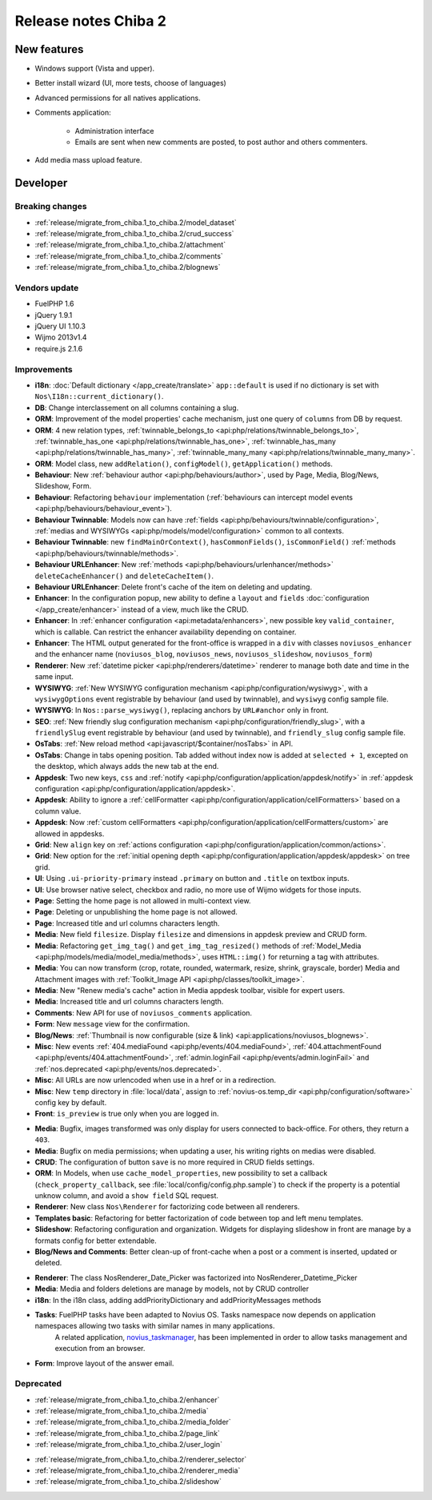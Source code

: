 Release notes Chiba 2
#####################

New features
============

* Windows support (Vista and upper).
* Better install wizard (UI, more tests, choose of languages)
* Advanced permissions for all natives applications.
* Comments application:

    * Administration interface
    * Emails are sent when new comments are posted, to post author and others commenters.

.. versionadded:: Chiba2.1

* Add media mass upload feature.

Developer
=========

Breaking changes
----------------

* :ref:`release/migrate_from_chiba.1_to_chiba.2/model_dataset`
* :ref:`release/migrate_from_chiba.1_to_chiba.2/crud_success`
* :ref:`release/migrate_from_chiba.1_to_chiba.2/attachment`
* :ref:`release/migrate_from_chiba.1_to_chiba.2/comments`
* :ref:`release/migrate_from_chiba.1_to_chiba.2/blognews`

Vendors update
--------------

* FuelPHP 1.6
* jQuery 1.9.1
* jQuery UI 1.10.3
* Wijmo 2013v1.4
* require.js 2.1.6

Improvements
------------

* **i18n**: :doc:`Default dictionary </app_create/translate>` ``app::default`` is used if no dictionary is set with ``Nos\I18n::current_dictionary()``.
* **DB**: Change interclassement on all columns containing a slug.
* **ORM**: Improvement of the model properties' cache mechanism, just one query of ``columns`` from DB by request.
* **ORM**: 4 new relation types, :ref:`twinnable_belongs_to <api:php/relations/twinnable_belongs_to>`, :ref:`twinnable_has_one <api:php/relations/twinnable_has_one>`, :ref:`twinnable_has_many <api:php/relations/twinnable_has_many>`, :ref:`twinnable_many_many <api:php/relations/twinnable_many_many>`.
* **ORM**: Model class, new ``addRelation()``, ``configModel()``, ``getApplication()`` methods.
* **Behaviour**: New :ref:`behaviour author <api:php/behaviours/author>`, used by Page, Media, Blog/News, Slideshow, Form.
* **Behaviour**: Refactoring ``behaviour`` implementation (:ref:`behaviours can intercept model events <api:php/behaviours/behaviour_event>`).
* **Behaviour Twinnable**: Models now can have :ref:`fields <api:php/behaviours/twinnable/configuration>`, :ref:`medias and WYSIWYGs <api:php/models/model/configuration>` common to all contexts.
* **Behaviour Twinnable**: new ``findMainOrContext()``, ``hasCommonFields()``, ``isCommonField()`` :ref:`methods <api:php/behaviours/twinnable/methods>`.
* **Behaviour URLEnhancer**: New :ref:`methods <api:php/behaviours/urlenhancer/methods>` ``deleteCacheEnhancer()`` and ``deleteCacheItem()``.
* **Behaviour URLEnhancer**: Delete front's cache of the item on deleting and updating.
* **Enhancer**: In the configuration popup, new ability to define a ``layout`` and ``fields`` :doc:`configuration </app_create/enhancer>` instead of a view, much like the CRUD.
* **Enhancer**: In :ref:`enhancer configuration <api:metadata/enhancers>`, new possible key ``valid_container``, which is callable. Can restrict the enhancer availability depending on container.
* **Enhancer**: The HTML output generated for the front-office is wrapped in a ``div`` with classes ``noviusos_enhancer`` and the enhancer name (``noviusos_blog``, ``noviusos_news``, ``noviusos_slideshow``, ``noviusos_form``)
* **Renderer**: New :ref:`datetime picker <api:php/renderers/datetime>` renderer to manage both date and time in the same input.
* **WYSIWYG**: :ref:`New WYSIWYG configuration mechanism <api:php/configuration/wysiwyg>`, with a ``wysiwygOptions`` event registrable by behaviour (and used by twinnable), and ``wysiwyg`` config sample file.
* **WYSIWYG**: In ``Nos::parse_wysiwyg()``, replacing anchors by ``URL#anchor`` only in front.
* **SEO**: :ref:`New friendly slug configuration mechanism <api:php/configuration/friendly_slug>`, with a ``friendlySlug`` event registrable by behaviour (and used by twinnable), and ``friendly_slug`` config sample file.
* **OsTabs**: :ref:`New reload method <api:javascript/$container/nosTabs>` in API.
* **OsTabs**: Change in tabs opening position. Tab added without index now is added at ``selected + 1``, excepted on the desktop, which always adds the new tab at the end.
* **Appdesk**: Two new keys, ``css`` and :ref:`notify <api:php/configuration/application/appdesk/notify>` in :ref:`appdesk configuration <api:php/configuration/application/appdesk>`.
* **Appdesk**: Ability to ignore a :ref:`cellFormatter <api:php/configuration/application/cellFormatters>` based on a column value.
* **Appdesk**: Now :ref:`custom cellFormatters <api:php/configuration/application/cellFormatters/custom>` are allowed in appdesks.
* **Grid**: New ``align`` key on :ref:`actions configuration <api:php/configuration/application/common/actions>`.
* **Grid**: New option for the :ref:`initial opening depth <api:php/configuration/application/appdesk/appdesk>` on tree grid.
* **UI**: Using ``.ui-priority-primary`` instead ``.primary`` on button and ``.title`` on textbox inputs.
* **UI**: Use browser native select, checkbox and radio, no more use of Wijmo widgets for those inputs.
* **Page**: Setting the home page is not allowed in multi-context view.
* **Page**: Deleting or unpublishing the home page is not allowed.
* **Page**: Increased title and url columns characters length.
* **Media**: New field ``filesize``. Display ``filesize`` and dimensions in appdesk preview and CRUD form.
* **Media**: Refactoring ``get_img_tag()`` and ``get_img_tag_resized()`` methods of :ref:`Model_Media <api:php/models/media/model_media/methods>`, uses ``HTML::img()`` for returning a tag with attributes.
* **Media**: You can now transform (crop, rotate, rounded, watermark, resize, shrink, grayscale, border) Media and Attachment images with :ref:`Toolkit_Image API <api:php/classes/toolkit_image>`.
* **Media**: New "Renew media's cache" action in Media appdesk toolbar, visible for expert users.
* **Media**: Increased title and url columns characters length.
* **Comments**: New API for use of ``noviusos_comments`` application.
* **Form**: New ``message`` view for the confirmation.
* **Blog/News**: :ref:`Thumbnail is now configurable (size & link) <api:applications/noviusos_blognews>`.
* **Misc**: New events :ref:`404.mediaFound <api:php/events/404.mediaFound>`, :ref:`404.attachmentFound <api:php/events/404.attachmentFound>`, :ref:`admin.loginFail <api:php/events/admin.loginFail>` and :ref:`nos.deprecated <api:php/events/nos.deprecated>`.
* **Misc**: All URLs are now urlencoded when use in a href or in a redirection.
* **Misc**: New ``temp`` directory in :file:`local/data`, assign to :ref:`novius-os.temp_dir <api:php/configuration/software>` config key by default.
* **Front**: ``is_preview`` is true only when you are logged in.

.. versionadded:: Chiba 2.1

* **Media**: Bugfix, images transformed was only display for users connected to back-office. For others, they return a ``403``.
* **Media**: Bugfix on media permissions; when updating a user, his writing rights on medias were disabled.
* **CRUD**: The configuration of button ``save`` is no more required in CRUD fields settings.
* **ORM**: In Models, when use ``cache_model_properties``, new possibility to set a callback (``check_property_callback``, see :file:`local/config/config.php.sample`) to check if the property is a potential unknow column, and avoid a ``show field`` SQL request.
* **Renderer**: New class ``Nos\Renderer`` for factorizing code between all renderers.
* **Templates basic**: Refactoring for better factorization of code between top and left menu templates.
* **Slideshow**: Refactoring configuration and organization. Widgets for displaying slideshow in front are manage by a formats config for better extendable.
* **Blog/News and Comments**: Better clean-up of front-cache when a post or a comment is inserted, updated or deleted.

.. versionadded:: Chiba 2.2

* **Renderer**: The class Nos\Renderer_Date_Picker was factorized into Nos\Renderer_Datetime_Picker
* **Media**: Media and folders deletions are manage by models, not by CRUD controller
* **i18n**: In the i18n class, adding addPriorityDictionary and addPriorityMessages methods
* **Tasks**: FuelPHP tasks have been adapted to Novius OS. Tasks namespace now depends on application namespaces allowing two tasks with similar names in many applications.
             A related application, `novius_taskmanager <https://github.com/novius/novius_taskmanager>`__, has been implemented in order to allow tasks management and execution from an browser.
* **Form**: Improve layout of the answer email.

Deprecated
----------

* :ref:`release/migrate_from_chiba.1_to_chiba.2/enhancer`
* :ref:`release/migrate_from_chiba.1_to_chiba.2/media`
* :ref:`release/migrate_from_chiba.1_to_chiba.2/media_folder`
* :ref:`release/migrate_from_chiba.1_to_chiba.2/page_link`
* :ref:`release/migrate_from_chiba.1_to_chiba.2/user_login`

.. versionadded:: Chiba 2.1

* :ref:`release/migrate_from_chiba.1_to_chiba.2/renderer_selector`
* :ref:`release/migrate_from_chiba.1_to_chiba.2/renderer_media`
* :ref:`release/migrate_from_chiba.1_to_chiba.2/slideshow`
